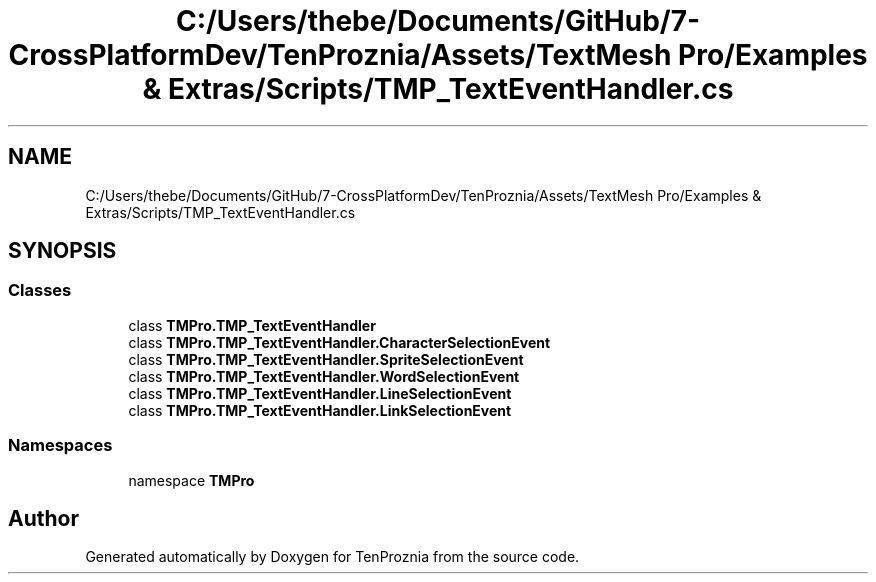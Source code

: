 .TH "C:/Users/thebe/Documents/GitHub/7-CrossPlatformDev/TenProznia/Assets/TextMesh Pro/Examples & Extras/Scripts/TMP_TextEventHandler.cs" 3 "Fri Sep 24 2021" "Version v1" "TenProznia" \" -*- nroff -*-
.ad l
.nh
.SH NAME
C:/Users/thebe/Documents/GitHub/7-CrossPlatformDev/TenProznia/Assets/TextMesh Pro/Examples & Extras/Scripts/TMP_TextEventHandler.cs
.SH SYNOPSIS
.br
.PP
.SS "Classes"

.in +1c
.ti -1c
.RI "class \fBTMPro\&.TMP_TextEventHandler\fP"
.br
.ti -1c
.RI "class \fBTMPro\&.TMP_TextEventHandler\&.CharacterSelectionEvent\fP"
.br
.ti -1c
.RI "class \fBTMPro\&.TMP_TextEventHandler\&.SpriteSelectionEvent\fP"
.br
.ti -1c
.RI "class \fBTMPro\&.TMP_TextEventHandler\&.WordSelectionEvent\fP"
.br
.ti -1c
.RI "class \fBTMPro\&.TMP_TextEventHandler\&.LineSelectionEvent\fP"
.br
.ti -1c
.RI "class \fBTMPro\&.TMP_TextEventHandler\&.LinkSelectionEvent\fP"
.br
.in -1c
.SS "Namespaces"

.in +1c
.ti -1c
.RI "namespace \fBTMPro\fP"
.br
.in -1c
.SH "Author"
.PP 
Generated automatically by Doxygen for TenProznia from the source code\&.
